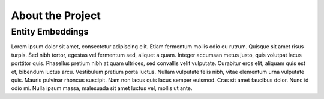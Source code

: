 About the Project
==================


Entity Embeddings
------------------

Lorem ipsum dolor sit amet, consectetur adipiscing elit. Etiam fermentum mollis odio eu rutrum.
Quisque sit amet risus turpis. Sed nibh tortor, egestas vel fermentum sed, aliquet a quam.
Integer accumsan metus justo, quis volutpat lacus porttitor quis. Phasellus pretium nibh at quam ultrices,
sed convallis velit vulputate. Curabitur eros elit, aliquam quis est et, bibendum luctus arcu.
Vestibulum pretium porta luctus. Nullam vulputate felis nibh, vitae elementum urna vulputate quis.
Mauris pulvinar rhoncus suscipit. Nam non lacus quis lacus semper euismod. Cras sit amet faucibus dolor.
Nunc id odio mi. Nulla ipsum massa, malesuada sit amet luctus vel, mollis ut ante.
